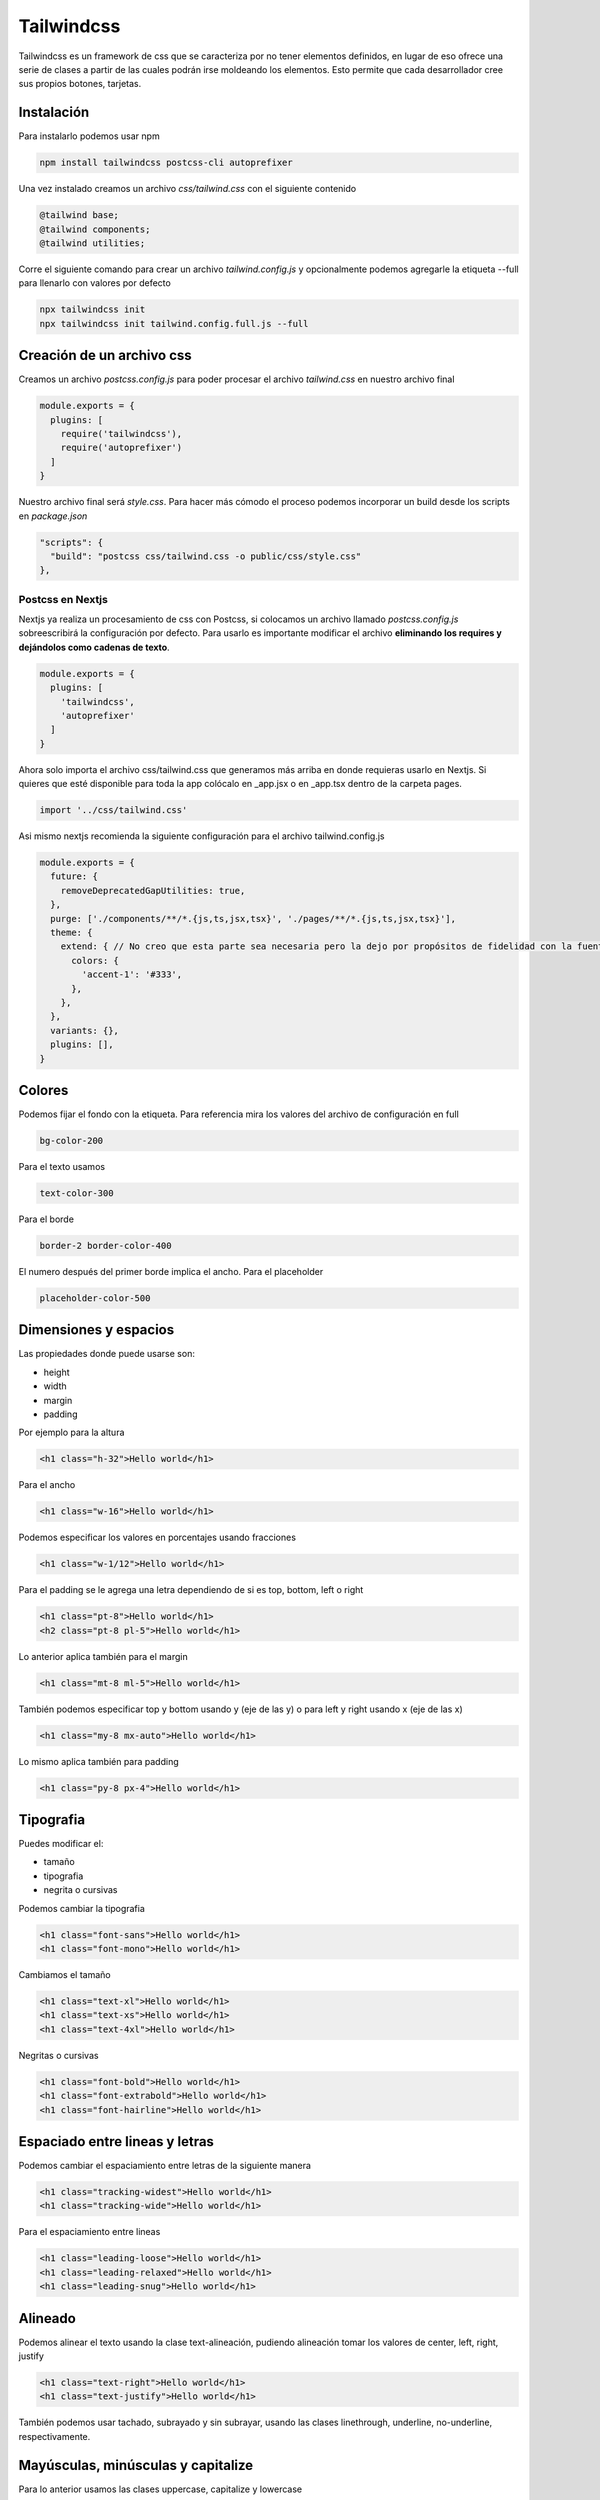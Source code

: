===========
Tailwindcss
===========

Tailwindcss es un framework de css que se caracteriza por no tener
elementos definidos, en lugar de eso ofrece una serie de clases a partir
de las cuales podrán irse moldeando los elementos. Esto permite que cada
desarrollador cree sus propios botones, tarjetas.

Instalación
===========

Para instalarlo podemos usar npm

.. code:: bash

   npm install tailwindcss postcss-cli autoprefixer

Una vez instalado creamos un archivo *css/tailwind.css* con el siguiente
contenido

.. code:: bash

   @tailwind base;
   @tailwind components;
   @tailwind utilities;

Corre el siguiente comando para crear un archivo *tailwind.config.js* y
opcionalmente podemos agregarle la etiqueta --full para llenarlo con
valores por defecto

.. code:: bash

   npx tailwindcss init
   npx tailwindcss init tailwind.config.full.js --full

Creación de un archivo css
==========================

Creamos un archivo *postcss.config.js* para poder procesar el archivo
*tailwind.css* en nuestro archivo final

.. code:: javascript

   module.exports = {
     plugins: [
       require('tailwindcss'),
       require('autoprefixer')
     ]
   }

Nuestro archivo final será *style.css*. Para hacer más cómodo el proceso
podemos incorporar un build desde los scripts en *package.json*

.. code:: json

   "scripts": {
     "build": "postcss css/tailwind.css -o public/css/style.css"
   },

Postcss en Nextjs
-----------------

Nextjs ya realiza un procesamiento de css con Postcss, si colocamos un
archivo llamado *postcss.config.js* sobreescribirá la configuración por
defecto. Para usarlo es importante modificar el archivo **eliminando los
requires y dejándolos como cadenas de texto**.

.. code:: javascript

   module.exports = {
     plugins: [
       'tailwindcss',
       'autoprefixer'
     ]
   }

Ahora solo importa el archivo css/tailwind.css que generamos más arriba
en donde requieras usarlo en Nextjs. Si quieres que esté disponible para
toda la app colócalo en \_app.jsx o en \_app.tsx dentro de la carpeta
pages.

.. code:: javascript

   import '../css/tailwind.css'

Asi mismo nextjs recomienda la siguiente configuración para el archivo
tailwind.config.js

.. code:: javascript

   module.exports = {
     future: {
       removeDeprecatedGapUtilities: true,
     },
     purge: ['./components/**/*.{js,ts,jsx,tsx}', './pages/**/*.{js,ts,jsx,tsx}'],
     theme: {
       extend: { // No creo que esta parte sea necesaria pero la dejo por propósitos de fidelidad con la fuente original
         colors: {
           'accent-1': '#333', 
         },
       },
     },
     variants: {},
     plugins: [],
   }

Colores
=======

Podemos fijar el fondo con la etiqueta. Para referencia mira los valores
del archivo de configuración en full

.. code:: css

   bg-color-200

Para el texto usamos

.. code:: css

   text-color-300

Para el borde

.. code:: css

   border-2 border-color-400

El numero después del primer borde implica el ancho. Para el placeholder

.. code:: css

   placeholder-color-500

Dimensiones y espacios
======================

Las propiedades donde puede usarse son:

-  height
-  width
-  margin
-  padding

Por ejemplo para la altura

.. code:: html

   <h1 class="h-32">Hello world</h1>

Para el ancho

.. code:: html

   <h1 class="w-16">Hello world</h1>

Podemos especificar los valores en porcentajes usando fracciones

.. code:: html

   <h1 class="w-1/12">Hello world</h1>

Para el padding se le agrega una letra dependiendo de si es top, bottom,
left o right

.. code:: html

   <h1 class="pt-8">Hello world</h1>
   <h2 class="pt-8 pl-5">Hello world</h1>

Lo anterior aplica también para el margin

.. code:: html

   <h1 class="mt-8 ml-5">Hello world</h1>

También podemos especificar top y bottom usando y (eje de las y) o para
left y right usando x (eje de las x)

.. code:: html

   <h1 class="my-8 mx-auto">Hello world</h1>

Lo mismo aplica también para padding

.. code:: html

   <h1 class="py-8 px-4">Hello world</h1>

Tipografia
==========

Puedes modificar el:

-  tamaño
-  tipografia
-  negrita o cursivas

Podemos cambiar la tipografia

.. code:: html

   <h1 class="font-sans">Hello world</h1>
   <h1 class="font-mono">Hello world</h1>

Cambiamos el tamaño

.. code:: html

   <h1 class="text-xl">Hello world</h1>
   <h1 class="text-xs">Hello world</h1>
   <h1 class="text-4xl">Hello world</h1>

Negritas o cursivas

.. code:: html

   <h1 class="font-bold">Hello world</h1>
   <h1 class="font-extrabold">Hello world</h1>
   <h1 class="font-hairline">Hello world</h1>

Espaciado entre lineas y letras
===============================

Podemos cambiar el espaciamiento entre letras de la siguiente manera

.. code:: html

   <h1 class="tracking-widest">Hello world</h1>
   <h1 class="tracking-wide">Hello world</h1>

Para el espaciamiento entre lineas

.. code:: html

   <h1 class="leading-loose">Hello world</h1>
   <h1 class="leading-relaxed">Hello world</h1>
   <h1 class="leading-snug">Hello world</h1>

Alineado
========

Podemos alinear el texto usando la clase text-alineación, pudiendo
alineación tomar los valores de center, left, right, justify

.. code:: html

   <h1 class="text-right">Hello world</h1>
   <h1 class="text-justify">Hello world</h1>

También podemos usar tachado, subrayado y sin subrayar, usando las
clases linethrough, underline, no-underline, respectivamente.

Mayúsculas, minúsculas y capitalize
===================================

Para lo anterior usamos las clases uppercase, capitalize y lowercase

.. code:: html

   <h1 class="uppercase">Hello world</h1>
   <h1 class="capitalize">Hello world</h1>

Display
=======

Puede tomar los siguientes valores:

-  block
-  inline-block
-  inline (donde no importa la altura, se sale de la caja)
-  flex
-  hidden

La clase la especificamos de la sigueinte manera

.. code:: html

   <div>
     <div class="block bg-gray-300">caja</div>
     <div class="block bg-gray-300">caja</div>
     <div class="block bg-gray-300">caja</div>
   </div>

Flex es más complejo así que tendrá un capítulo aparte

Flex
----

Podemos especificar si usaremos row o col

.. code:: html

   <div class="flex flex-row">
     <div class="block bg-gray-300 px-4 py-2 m-2">caja</div>
     <div class="block bg-gray-300 px-4 py-2 m-2">caja</div>
     <div class="block bg-gray-300 px-4 py-2 m-2">caja</div>
   </div>

Además también invertir el contenido con la palabra reverse

.. code:: html

   <div class="flex flex-col-reverse">
     <div class="block bg-gray-300 px-4 py-2 m-2">caja</div>
     <div class="block bg-gray-300 px-4 py-2 m-2">caja</div>
     <div class="block bg-gray-300 px-4 py-2 m-2">caja</div>
   </div>

Justifiquemos el contenido con justify-start

.. code:: html

   <div class="flex flex-row justify-start">
     <div class="block bg-gray-300 px-4 py-2 m-2">caja</div>
     <div class="block bg-gray-300 px-4 py-2 m-2">caja</div>
     <div class="block bg-gray-300 px-4 py-2 m-2">caja</div>
   </div>

Para llevar los elementos al final usamos justify-end

.. code:: html

   <div class="flex flex-row justify-end">
     <div class="block bg-gray-300 px-4 py-2 m-2">caja</div>
     <div class="block bg-gray-300 px-4 py-2 m-2">caja</div>
     <div class="block bg-gray-300 px-4 py-2 m-2">caja</div>
   </div>

También está disponible la opción justify-between

.. code:: html

   <div class="flex flex-row justify-between">
     <div class="block bg-gray-300 px-4 py-2 m-2">caja</div>
     <div class="block bg-gray-300 px-4 py-2 m-2">caja</div>
     <div class="block bg-gray-300 px-4 py-2 m-2">caja</div>
   </div>

Y para que haya el mismo espacio de cada elemento usamos justify-around

.. code:: html

   <div class="flex flex-row justify-around">
     <div class="block bg-gray-300 px-4 py-2 m-2">caja</div>
     <div class="block bg-gray-300 px-4 py-2 m-2">caja</div>
     <div class="block bg-gray-300 px-4 py-2 m-2">caja</div>
   </div>

Para hacer que se los elementos se alineen en el eje vertical con
items-start, items-end, items-center, items-stretch, items-baseline

.. code:: html

   <div class="flex flex-row items-start justify-around">
     <div class="block bg-gray-300 px-4 py-2 m-2">caja</div>
     <div class="block bg-gray-300 px-4 py-2 m-2">caja</div>
     <div class="block bg-gray-300 px-4 py-2 m-2">caja</div>
   </div>

El item-baseline alinea los elementos acorde a un texto

.. code:: html

   <div class="flex flex-row items-baseline justify-around">
     <div>Texto con el cual se alinean</div>
     <div class="block bg-gray-300 px-4 py-2 m-2">caja</div>
     <div class="block bg-gray-300 px-4 py-2 m-2">caja</div>
     <div class="block bg-gray-300 px-4 py-2 m-2">caja</div>
   </div>

Orden
-----

Podemos especificar un orden usando la clase order-n

.. code:: html

   <div class="flex flex-row items-start justify-around">
     <div class="block bg-gray-300 px-4 py-2 m-2 order-1">caja</div>
     <div class="block bg-gray-300 px-4 py-2 m-2 order-3">caja</div>
     <div class="block bg-gray-300 px-4 py-2 m-2 order-2">caja</div>
   </div>

Grid
====

Crear un grid es bastante sencillo, simplemente creamos una etiqueta con
clase flex

.. code:: html

   <div class="flex"></div>

Teniendo de base el elemento del punto anterior insertaremos una
etiqueta por cada columna que queramos tener de la siguiente manera

.. code:: html

   <div class="flex">
       <div
       class="w-1/2
       p-4 bg-blue-800"
       ></div>
       <div
       class="w-1/2
       p-4 bg-blue-600"
       ></div>
   </div>

Si queremos que el grid sea responsivo con columnas de anchura fija
usamos la clase flex-wrap. Y con el uso de las pseudo-classes
responsivas de sm, md, lg y xl logramos el numero de columnas deseada
por tamaño de pantalla.

.. code:: html

   <div class="flex flex-wrap m-4">
     <div
       class="w-full sm:w-1/2 md:w-1/3 lg:w-1/4 xl:w-1/6
       p-4 bg-green-500 mb-1"
     ></div>
     <div
       class="w-full sm:w-1/2 md:w-1/3 lg:w-1/4 xl:w-1/6
       p-4 bg-green-700 mb-1"
     ></div>
     <div
       class="w-full sm:w-1/2 md:w-1/3 lg:w-1/4 xl:w-1/6
       p-4 bg-green-500 mb-1"
     ></div>
     <div
       class="w-full sm:w-1/2 md:w-1/3 lg:w-1/4 xl:w-1/6
       p-4 bg-green-700 mb-1"
     ></div>
     <div
       class="w-full sm:w-1/2 md:w-1/3 lg:w-1/4 xl:w-1/6
       p-4 bg-green-500 mb-1"
     ></div>
     <div
       class="w-full sm:w-1/2 md:w-1/3 lg:w-1/4 xl:w-1/6
       p-4 bg-green-700 mb-1"
     ></div>
     <div
       class="w-full sm:w-1/2 md:w-1/3 lg:w-1/4 xl:w-1/6
       p-4 bg-green-500 mb-1"
     ></div>
     <div
       class="w-full sm:w-1/2 md:w-1/3 lg:w-1/4 xl:w-1/6
       p-4 bg-green-700 mb-1"
     ></div>
     <div
       class="w-full sm:w-1/2 md:w-1/3 lg:w-1/4 xl:w-1/6
       p-4 bg-green-500 mb-1"
     ></div>
     <div
       class="w-full sm:w-1/2 md:w-1/3 lg:w-1/4 xl:w-1/6
       p-4 bg-green-700 mb-1"
     ></div>
     <div
       class="w-full sm:w-1/2 md:w-1/3 lg:w-1/4 xl:w-1/6
       p-4 bg-green-500 mb-1"
     ></div>
     <div
       class="w-full sm:w-1/2 md:w-1/3 lg:w-1/4 xl:w-1/6
       p-4 bg-green-700 mb-1"
     ></div>
   </div>

Creación de utilerias
=====================

Podemos usar la directiva variantes en nuestro archivo talwind.css

.. code:: css

   @variants hover{
     .zoom {
       transform: scale(2);
     }
   }

La cual usaremos de la siguiente manera

.. code:: html

   <div class="hover:zoom caja"></div>

También podemos usar los breakpoints para añadir dinamismo

.. code:: css

   @responsive {
     .rotate-45 {
       transform: rotate(45dg);
     }
   }

Y en el código html

.. code:: html

   <div class="sm:rotate-45 caja"></div>

Variantes y pseudoclases
========================

Las variantes más comunes son:

-  responsive
-  hover
-  focus
-  disabled

pseudoclases
------------

Es una palabra clave quie se añade a la clase:

-  responsive(sm, md, lg, xl)
-  hover(hover)
-  focus(focus)
-  disabled(disabled)

La lista completa puede verse en la documentación.

Para agregar las variantes debemos meterlas en el archivo de
configuración

.. code:: html

   <button class="disabled:opacity-25 bg-blue-500">
     Submit
   </button>

Agregamos las variantes al archivo *tailwind.config.js*

.. code:: javascript

   variants: {
       opacity: ['responsive', 'hover', 'focus', 'disabled'],
     },

De la manera anterior, nosotros podemos agregar la variante y tener los
efectos

.. code:: html

   <button disabled class="disabled:opacity-75 bg-blue-500">
     Submit
   </button>

@apply
======

Usamos apply para especificar directivas de tailwind que queremos
aplicar a nuestros componentes

.. code:: css

   .btn {
     @apply font-bold py-2 px-4 rounded;
   }
   .btn-blue {
     @apply bg-blue-500 text-white;
   }
   .btn-blue:hover {
     @apply bg-blue-700;
   }

**Importante** @apply no puede ser usado para pseudoclases como active,
hover, focus, etc.

Optimización con purgecss y cssnano
===================================

El archivo que se crea con PostCSS tiene todas las directivas, aunque no
se usen y, además, no está minimizado. Por esta razón su tamaño puede
ser cercano a los 2 mb, este tamaño es demasiado grande para usarse en
producción. Para solucionar el problema de las directivas sin usar
podemos procesar nuestro archivo con purgecss y para minimizarlo está
cssnano. Los instalaremos usando node de la siguiente manera

.. code:: bash

   npm install -D @fullhuman/postcss-purgecss
   npm install cssnano

Una vez instaladas hay que agregarlas al archivo de configuración de
postcss, *postcss.config.js*, para usarlas

.. code:: javascript

   const purgecss = require("@fullhuman/postcss-purgecss");

   module.exports = {
     plugins: [
       require("tailwindcss"),
       require("autoprefixer"),
       purgecss({
         content: ["./**/*.html"],
         defaultExtractor: content => content.match(/[\w-/:]+(?<!:)/g) || [],
       }),
       require("cssnano")({
         preset: "default",
       }),
     ],
   };

Una vez corramos el build del archivo css obtendremos un archivo de un
tamaño mucho menor, cerca de 20 veces menor, el cual es apto para su uso
en producción.
